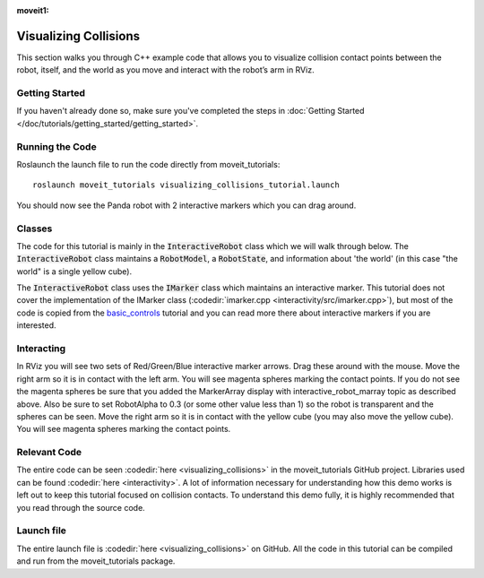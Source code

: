 :moveit1:

..
   Once updated for MoveIt 2, remove all lines above title (including this comment and :moveit1: tag)

Visualizing Collisions
======================
.. image:: collisions.png
   :width: 700px

This section walks you through C++ example code that allows you to visualize collision contact points between the robot, itself, and the world as you move and interact with the robot’s arm in RViz.

Getting Started
---------------
If you haven't already done so, make sure you've completed the steps in :doc:`Getting Started </doc/tutorials/getting_started/getting_started>`.

Running the Code
----------------
Roslaunch the launch file to run the code directly from moveit_tutorials: ::

 roslaunch moveit_tutorials visualizing_collisions_tutorial.launch

You should now see the Panda robot with 2 interactive markers which you can drag around.

.. image:: visualizing_collisions_tutorial_screen.png
   :width: 700px

Classes
-------
The code for this tutorial is mainly in the :code:`InteractiveRobot` class which we will walk through below. The :code:`InteractiveRobot` class maintains a :code:`RobotModel`, a :code:`RobotState`, and information about 'the world' (in this case "the world" is a single yellow cube).

The :code:`InteractiveRobot` class uses the :code:`IMarker` class which maintains an interactive marker. This tutorial does not cover the implementation of the IMarker class (:codedir:`imarker.cpp <interactivity/src/imarker.cpp>`), but most of the code is copied from the `basic_controls <http://wiki.ros.org/rviz/Tutorials/Interactive%20Markers:%20Getting%20Started#basic_controls>`_ tutorial and you can read more there about interactive markers if you are interested.

Interacting
-----------
In RViz you will see two sets of Red/Green/Blue interactive marker arrows. Drag these around with the mouse.
Move the right arm so it is in contact with the left arm. You will see magenta spheres marking the contact points.
If you do not see the magenta spheres be sure that you added the MarkerArray display with interactive_robot_marray topic as described above. Also be sure to set RobotAlpha to 0.3 (or some other value less than 1) so the robot is transparent and the spheres can be seen.
Move the right arm so it is in contact with the yellow cube (you may also move the yellow cube). You will see magenta spheres marking the contact points.

Relevant Code
-------------
The entire code can be seen :codedir:`here <visualizing_collisions>` in the moveit_tutorials GitHub project. Libraries used can be found :codedir:`here <interactivity>`. A lot of information necessary for understanding how this demo works is left out to keep this tutorial focused on collision contacts. To understand this demo fully, it is highly recommended that you read through the source code.

.. tutorial-formatter:: ./src/visualizing_collisions_tutorial.cpp

Launch file
-----------
The entire launch file is  :codedir:`here <visualizing_collisions>` on GitHub. All the code in this tutorial can be compiled and run from the moveit_tutorials package.

